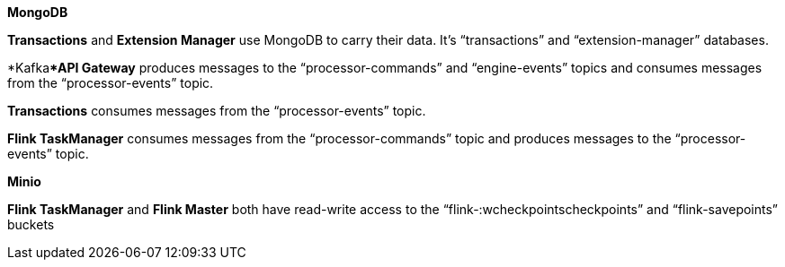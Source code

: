:showtitile:
:page-title: Accesses and Databases
:page-description: PPS percisstane storage
:imagesdir: /assets/docs

*MongoDB*

**Transactions** and **Extension Manager** use MongoDB to carry their data. It’s “transactions” and “extension-manager” databases.

*Kafka***API Gateway** produces messages to the “processor-commands” and “engine-events” topics and consumes messages from the “processor-events” topic.

**Transactions** consumes messages from the “processor-events” topic.

**Flink TaskManager** consumes messages from the “processor-commands” topic and produces messages to the “processor-events” topic.

*Minio*

**Flink TaskManager** and **Flink Master** both have read-write access to the “flink-:wcheckpointscheckpoints” and “flink-savepoints” buckets
